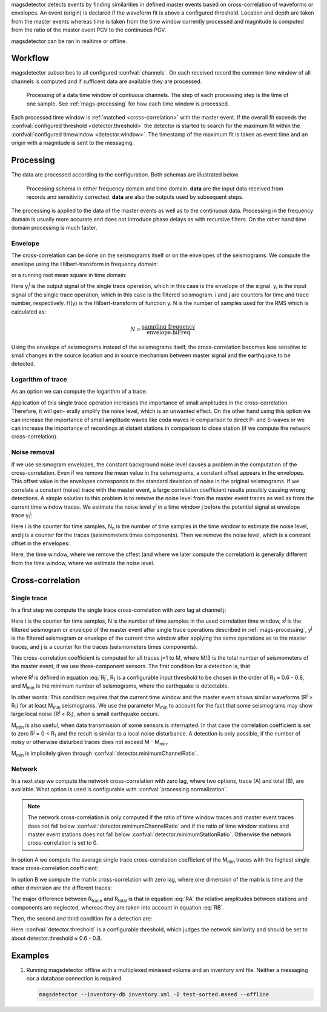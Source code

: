 magsdetector detects events by finding similarities in defined master events
based on cross-correlation of waveforms or envelopes. An event (origin) is declared if
the waveform fit is above a configured threshold. Location and depth are taken
from the master events whereas time is taken from the time window currently
processed and magnitude is computed from the ratio of the master event PGV to
the continuous PGV.

.. math::
   :label: M

   M = M_{master} + \frac{1}{N} \sum_{i=1}^{N} \ln \frac{PGV_{continuous_i}}{PGV_{master_i}}

magsdetector can be ran in realtime or offline.

Workflow
========

magsdetector subscribes to all configured :confval:`channels`. On each received
record the common time window of all channels is computed and if sufficent data
are available they are processed.

.. figure:: media/magsdetector/stepping.png

   Processing of a data time window of contiuous channels. The step of each
   processing step is the time of one sample. See :ref:`mags-processing` for how
   each time window is processed.

Each processed time window is :ref:`matched <cross-correlation>` with the master
event. If the overall fit exceeds the :confval:`configured threshold <detector.threshold>` the detector
is started to search for the maximum fit within the
:confval:`configured timewindow <detector.window>`. The timestamp of the maximum
fit is taken as event time and an origin with a magnitude is sent to the
messaging.


.. _mags-processing:

Processing
==========

The data are processed according to the configuration. Both schemas are
illustrated below.

.. figure:: media/magsdetector/processing.png

   Processing schema in either frequency domain and time domain. **data** are
   the input data received from records and sensitivity corrected. **data** are
   also the outputs used by subsequent steps.


The processing is applied to the data of the master events as well as to the
continuous data. Processing in the frequency domain is usually more accurate and
does not introduce phase delays as with recursive filters. On the other hand
time domain processing is much faster.

Envelope
--------

The cross-correlation can be done on the seismograms itself or on
the envelopes of the seismograms. We compute the envelope using
the Hilbert-transform in frequency domain:

.. math::
   :label: Env

   \hat{y}_i^j = \sqrt{(y_i^j)^2 + (H\{y_i^j\})^2}

or a running root mean square in time domain:

.. math::
   :label: EnvRT

   \hat{y}_i^j = \sqrt{ \frac{2}{N} \sum_{k = i-N}^i (y_k^j)^2 }

Here y\ :sub:`i`\ :sup:`j` is the output signal of the single trace operation,
which in this case is the envelope of the signal. y\ :sub:`i` is the input signal
of the single trace operation, which in this case is the filtered seismogram.
i and j are counters for time and trace number, respectively. H(y)
is the Hilbert-transform of function y. N is the number of samples used for
the RMS which is calculated as:

.. math:: N = \frac{\text{sampling frequency}}{\text{envelope.hiFreq}}

Using the envelope of seismograms instead of the seismograms itself, the
cross-correlation becomes less sensitive to small changes in the source location
and in source mechanism between master signal and the earthquake to be detected.

Logarithm of trace
------------------

As an option we can compute the logarithm of a trace:

.. math::
   :label: Log

   y_i^j = sgn(y_i^j) \: ln|y_i^j|

Application of this single trace operation increases the importance
of small amplitudes in the cross-correlation. Therefore, it will gen-
erally amplify the noise level, which is an unwanted effect. On
the other hand using this option we can increase the importance
of small amplitude waves like coda waves in comparison to direct
P- and S-waves or we can increase the importance of recordings at
distant stations in comparison to close station (if we compute the
network cross-correlation).

Noise removal
-------------

If we use seismogram envelopes, the constant background noise
level causes a problem in the computation of the cross-correlation.
Even if we remove the mean value in the seismograms, a constant
offset appears in the envelopes. This offset value in the envelopes
corresponds to the standard deviation of noise in the original seismograms.
If we correlate a constant (noise) trace with the master
event, a large correlation coefficient results possibly causing wrong
detections. A simple solution to this problem is to remove the noise
level from the master event traces as well as from the current time
window traces. We estimate the noise level y\ :sup:`j` in a time window
j before the potential signal at envelope trace y\ :sub:`i`\ :sup:`j`:

.. math::
   :label: Noise

   \overline{y^j} = \frac{1}{N_n}\sqrt{\sum_{i=1}^{N_n} y_i^j}

Here i is the counter for time samples, N\ :sub:`n` is the number of time
samples in the time window to estimate the noise level, and j is a
counter for the traces (seismometers times components).
Then we remove the noise level, which is a constant offset in
the envelopes:

.. math::
   :label: NoiseRM

   \hat{y}_i^j = y_i^j - \overline{y^j}

Here, the time window, where we remove the offest (and where we
later compute the correlation) is generally different from the time
window, where we estimate the noise level.

.. _cross-correlation:

Cross-correlation
=================

Single trace
------------

In a first step we compute the single trace cross-correlation with
zero lag at channel j:

.. math::
   :label: Rj

   R^j = \frac{1}{\sqrt{(\sum_{i=1}^N x_i^j x_i^j) \: (\sum_{i=1}^N y_i^j y_i^j)}} \: \sum_{i=1}^N x_i^j y_i^j


Here i is the counter for time samples, N is the number of time samples in the
used correlation time window, x\ :sup:`j` is the filtered seismogram or envelope
of the master event after single trace operations described in :ref:`mags-processing`,
y\ :sup:`j` is the filtered seismogram or envelope of the current time window
after applying the same operations as to the master traces, and j is a counter
for the traces (seismometers times components).

This cross-correlation coefficient is computed for all traces j=1 to M, where
M/3 is the total number of seismometers of the master event, if we use
three-component sensors. The first condition for a detection is, that

.. math::
   :label: cond1

   R^j > \text{detector.channelThreshold, for all } j = 1 \text{ to } M_{min} \leq M

where R\ :sup:`j` is defined in equation :eq:`Rj`, R\ :sub:`1` is a configurable input
threshold to be chosen in the order of R\ :sub:`1` ≈ 0.6 - 0.8, and M\ :sub:`min`
is the minimum number of seismograms, where the earthquake is
detectable.

In other words: This condition requires that the current time window
and the master event shows similar waveforms (R\ :sup:`j` > R\ :sub:`1`) for at
least M\ :sub:`min` seismograms. We use the parameter M\ :sub:`min` to account for the
fact that some seismograms may show large local noise (R\ :sup:`j` < R\ :sub:`1`),
when a small earthquake occurs.

M\ :sub:`min` is also useful, when data transmission of some sensors is
interrupted. In that case the correlation coefficient is set to zero
R\ :sup:`j` = 0 < R\ :sub:`1` and the result is similar to a local noise disturbance.
A detection is only possible, if the number of noisy or otherwise
disturbed traces does not exceed M - M\ :sub:`min`.

M\ :sub:`min` is implicitely given through :confval:`detector.minimumChannelRatio`.

Network
-------

In a next step we compute the network cross-correlation with
zero lag, where two options, trace (A) and total (B), are available. What option
is used is configurable with :confval:`processing.normalization`.

.. note::

   The network cross-correlation is only computed if the ratio of time
   window traces and master event traces does not fall below :confval:`detector.minimumChannelRatio`
   and if the ratio of time window stations and master event stations does not fall
   below :confval:`detector.minimumStationRatio`. Otherwise the network cross-correlation
   is set to 0.

In option A we compute the average single trace cross-correlation coefficient
of the M\ :sub:`min` traces with the highest single trace cross-correlation
coefficient:

.. math::
   :label: RA

   R_{trace} &= \frac{1}{M_{min}} \sum_{j=1}^{M_{min}} R^j \\
       &= \frac{1}{M_{min}} \sum_{j=1}^{M_{min}} \frac{1}{\sqrt{(\sum_{i=1}^N x_i^j x_i^j) \: (\sum_{i=1}^N y_i^j y_i^j)}} \: \sum_{i=1}^N x_i^j y_i^j

In option B we compute the matrix cross-correlation with zero lag, where one
dimension of the matrix is time and the other dimension are the different traces:

.. math::
   :label: RB

   R_{total} = \frac{1}{\sqrt{(\sum_{j=1}^{M_{min}} \sum_{i=1}^N x_i^j x_i^j) (\sum_{j=1}^{M_{min}} \sum_{i=1}^N y_i^j y_i^j)}} \sum_{j=1}^{M_{min}} \sum_{i=1}^N x_i^j y_i^j

The major difference between R\ :sub:`trace` and R\ :sub:`total` is that in equation
:eq:`RA` the relative amplitudes between stations and components are neglected,
whereas they are taken into account in equation :eq:`RB`.

Then, the second and third condition for a detection are:

.. math::
   :label: cond2

   R_{trace} > \text{detector.threshold}

.. math::
   :label: cond3

   R_{total} > \text{detector.threshold}

Here :confval:`detector.threshold` is a configurable threshold, which judges the
network similarity and should be set to about detector.threshold ≈ 0.6 - 0.8.


Examples
========

#. Running magsdetector offline with a multiplexed miniseed volume and an
   inventory xml file. Neither a messaging nor a database connection is required.

   .. code-block:: sh

      magsdetector --inventory-db inventory.xml -I test-sorted.mseed --offline
